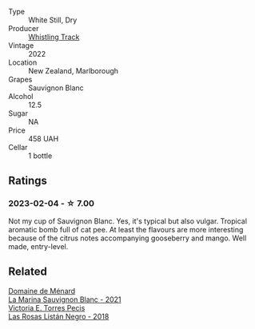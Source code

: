 #+attr_html: :class wine-main-image
[[file:/images/ec/876daf-f287-4f7e-a7df-ccfcd375a85a/2023-01-27-11-58-33-IMG-4616@512.webp]]

- Type :: White Still, Dry
- Producer :: [[barberry:/producers/481f7b3e-2265-4a5d-bb41-56639bd8858d][Whistling Track]]
- Vintage :: 2022
- Location :: New Zealand, Marlborough
- Grapes :: Sauvignon Blanc
- Alcohol :: 12.5
- Sugar :: NA
- Price :: 458 UAH
- Cellar :: 1 bottle

** Ratings

*** 2023-02-04 - ☆ 7.00

Not my cup of Sauvignon Blanc. Yes, it's typical but also vulgar. Tropical aromatic bomb full of cat pee. At least the flavours are more interesting because of the citrus notes accompanying gooseberry and mango. Well made, entry-level.

** Related

#+begin_export html
<div class="flex-container">
  <a class="flex-item flex-item-left" href="/wines/c9ff8dd9-ef3c-42fc-9b91-085d842f9586.html">
    <img class="flex-bottle" src="/images/c9/ff8dd9-ef3c-42fc-9b91-085d842f9586/2023-01-27-11-40-37-IMG-4603@512.webp"></img>
    <section class="h">Domaine de Ménard</section>
    <section class="h text-bolder">La Marina Sauvignon Blanc - 2021</section>
  </a>

  <a class="flex-item flex-item-right" href="/wines/f8e0763f-4b2b-4006-a4bd-5a70b5024356.html">
    <img class="flex-bottle" src="/images/f8/e0763f-4b2b-4006-a4bd-5a70b5024356/2022-11-27-10-31-07-IMG-3463@512.webp"></img>
    <section class="h">Victoria E. Torres Pecis</section>
    <section class="h text-bolder">Las Rosas Listán Negro - 2018</section>
  </a>

</div>
#+end_export
